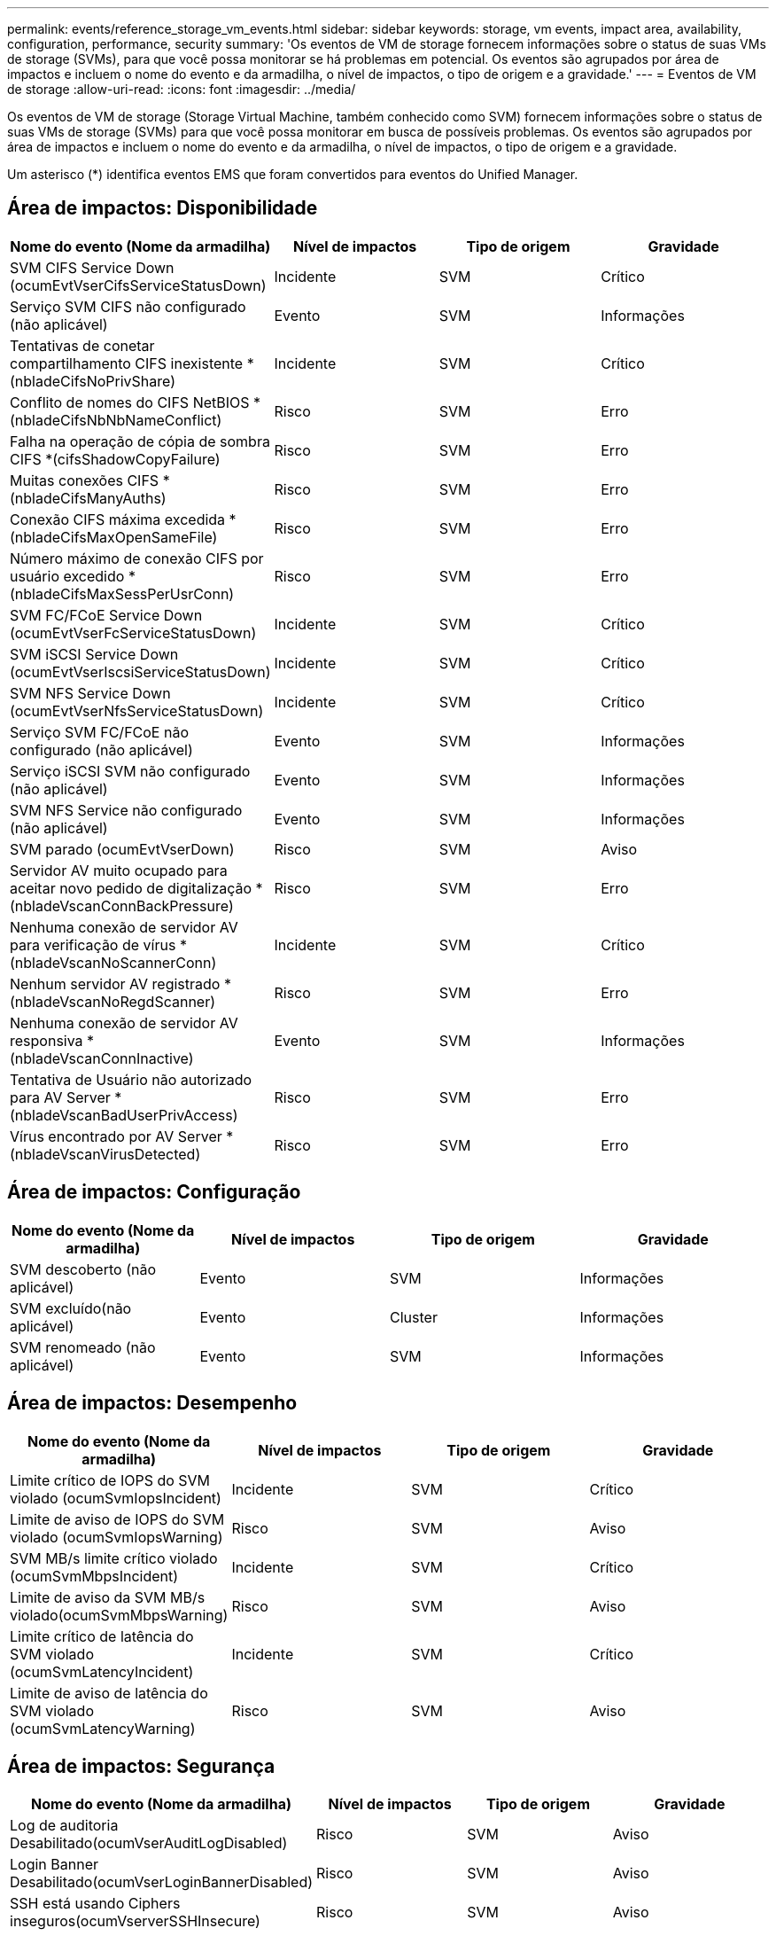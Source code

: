 ---
permalink: events/reference_storage_vm_events.html 
sidebar: sidebar 
keywords: storage, vm events, impact area, availability, configuration, performance, security 
summary: 'Os eventos de VM de storage fornecem informações sobre o status de suas VMs de storage (SVMs), para que você possa monitorar se há problemas em potencial. Os eventos são agrupados por área de impactos e incluem o nome do evento e da armadilha, o nível de impactos, o tipo de origem e a gravidade.' 
---
= Eventos de VM de storage
:allow-uri-read: 
:icons: font
:imagesdir: ../media/


[role="lead"]
Os eventos de VM de storage (Storage Virtual Machine, também conhecido como SVM) fornecem informações sobre o status de suas VMs de storage (SVMs) para que você possa monitorar em busca de possíveis problemas. Os eventos são agrupados por área de impactos e incluem o nome do evento e da armadilha, o nível de impactos, o tipo de origem e a gravidade.

Um asterisco (*) identifica eventos EMS que foram convertidos para eventos do Unified Manager.



== Área de impactos: Disponibilidade

|===
| Nome do evento (Nome da armadilha) | Nível de impactos | Tipo de origem | Gravidade 


 a| 
SVM CIFS Service Down (ocumEvtVserCifsServiceStatusDown)
 a| 
Incidente
 a| 
SVM
 a| 
Crítico



 a| 
Serviço SVM CIFS não configurado (não aplicável)
 a| 
Evento
 a| 
SVM
 a| 
Informações



 a| 
Tentativas de conetar compartilhamento CIFS inexistente *(nbladeCifsNoPrivShare)
 a| 
Incidente
 a| 
SVM
 a| 
Crítico



 a| 
Conflito de nomes do CIFS NetBIOS *(nbladeCifsNbNbNameConflict)
 a| 
Risco
 a| 
SVM
 a| 
Erro



 a| 
Falha na operação de cópia de sombra CIFS *(cifsShadowCopyFailure)
 a| 
Risco
 a| 
SVM
 a| 
Erro



 a| 
Muitas conexões CIFS *(nbladeCifsManyAuths)
 a| 
Risco
 a| 
SVM
 a| 
Erro



 a| 
Conexão CIFS máxima excedida * (nbladeCifsMaxOpenSameFile)
 a| 
Risco
 a| 
SVM
 a| 
Erro



 a| 
Número máximo de conexão CIFS por usuário excedido *(nbladeCifsMaxSessPerUsrConn)
 a| 
Risco
 a| 
SVM
 a| 
Erro



 a| 
SVM FC/FCoE Service Down (ocumEvtVserFcServiceStatusDown)
 a| 
Incidente
 a| 
SVM
 a| 
Crítico



 a| 
SVM iSCSI Service Down (ocumEvtVserIscsiServiceStatusDown)
 a| 
Incidente
 a| 
SVM
 a| 
Crítico



 a| 
SVM NFS Service Down (ocumEvtVserNfsServiceStatusDown)
 a| 
Incidente
 a| 
SVM
 a| 
Crítico



 a| 
Serviço SVM FC/FCoE não configurado (não aplicável)
 a| 
Evento
 a| 
SVM
 a| 
Informações



 a| 
Serviço iSCSI SVM não configurado (não aplicável)
 a| 
Evento
 a| 
SVM
 a| 
Informações



 a| 
SVM NFS Service não configurado (não aplicável)
 a| 
Evento
 a| 
SVM
 a| 
Informações



 a| 
SVM parado (ocumEvtVserDown)
 a| 
Risco
 a| 
SVM
 a| 
Aviso



 a| 
Servidor AV muito ocupado para aceitar novo pedido de digitalização *(nbladeVscanConnBackPressure)
 a| 
Risco
 a| 
SVM
 a| 
Erro



 a| 
Nenhuma conexão de servidor AV para verificação de vírus *(nbladeVscanNoScannerConn)
 a| 
Incidente
 a| 
SVM
 a| 
Crítico



 a| 
Nenhum servidor AV registrado *(nbladeVscanNoRegdScanner)
 a| 
Risco
 a| 
SVM
 a| 
Erro



 a| 
Nenhuma conexão de servidor AV responsiva *(nbladeVscanConnInactive)
 a| 
Evento
 a| 
SVM
 a| 
Informações



 a| 
Tentativa de Usuário não autorizado para AV Server *(nbladeVscanBadUserPrivAccess)
 a| 
Risco
 a| 
SVM
 a| 
Erro



 a| 
Vírus encontrado por AV Server *(nbladeVscanVirusDetected)
 a| 
Risco
 a| 
SVM
 a| 
Erro

|===


== Área de impactos: Configuração

|===
| Nome do evento (Nome da armadilha) | Nível de impactos | Tipo de origem | Gravidade 


 a| 
SVM descoberto (não aplicável)
 a| 
Evento
 a| 
SVM
 a| 
Informações



 a| 
SVM excluído(não aplicável)
 a| 
Evento
 a| 
Cluster
 a| 
Informações



 a| 
SVM renomeado (não aplicável)
 a| 
Evento
 a| 
SVM
 a| 
Informações

|===


== Área de impactos: Desempenho

|===
| Nome do evento (Nome da armadilha) | Nível de impactos | Tipo de origem | Gravidade 


 a| 
Limite crítico de IOPS do SVM violado (ocumSvmIopsIncident)
 a| 
Incidente
 a| 
SVM
 a| 
Crítico



 a| 
Limite de aviso de IOPS do SVM violado (ocumSvmIopsWarning)
 a| 
Risco
 a| 
SVM
 a| 
Aviso



 a| 
SVM MB/s limite crítico violado (ocumSvmMbpsIncident)
 a| 
Incidente
 a| 
SVM
 a| 
Crítico



 a| 
Limite de aviso da SVM MB/s violado(ocumSvmMbpsWarning)
 a| 
Risco
 a| 
SVM
 a| 
Aviso



 a| 
Limite crítico de latência do SVM violado (ocumSvmLatencyIncident)
 a| 
Incidente
 a| 
SVM
 a| 
Crítico



 a| 
Limite de aviso de latência do SVM violado (ocumSvmLatencyWarning)
 a| 
Risco
 a| 
SVM
 a| 
Aviso

|===


== Área de impactos: Segurança

|===
| Nome do evento (Nome da armadilha) | Nível de impactos | Tipo de origem | Gravidade 


 a| 
Log de auditoria Desabilitado(ocumVserAuditLogDisabled)
 a| 
Risco
 a| 
SVM
 a| 
Aviso



 a| 
Login Banner Desabilitado(ocumVserLoginBannerDisabled)
 a| 
Risco
 a| 
SVM
 a| 
Aviso



 a| 
SSH está usando Ciphers inseguros(ocumVserverSSHInsecure)
 a| 
Risco
 a| 
SVM
 a| 
Aviso



 a| 
Login Banner alterado(ocumVserLoginBannerChanged)
 a| 
Risco
 a| 
SVM
 a| 
Aviso



 a| 
O monitoramento anti-ransomware da VM de armazenamento está desativado (antiRansomwareSvmStateDisabled)
 a| 
Risco
 a| 
SVM
 a| 
Aviso



 a| 
O monitoramento anti-ransomware da VM de armazenamento está ativado (modo de aprendizado) (antiRansomwareSvmStateDryrun)
 a| 
Evento
 a| 
SVM
 a| 
Informações



 a| 
VM de armazenamento adequado para monitorização anti-ransomware (modo de Aprendizagem) (ocumEvtSvmArwCandidate)
 a| 
Evento
 a| 
SVM
 a| 
Informações

|===